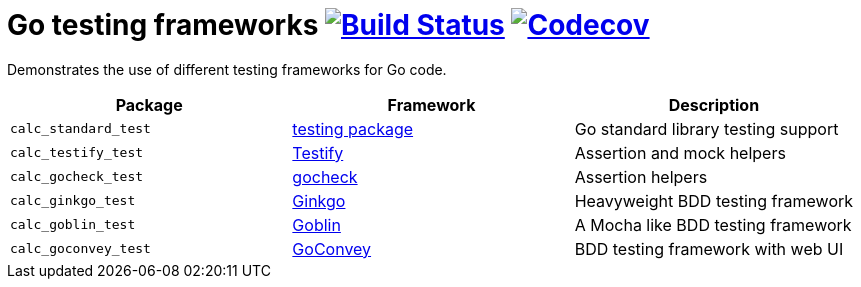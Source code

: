 = Go testing frameworks image:https://travis-ci.org/bmuschko/go-testing-frameworks.svg?branch=master["Build Status", link="https://travis-ci.org/bmuschko/go-testing-frameworks"] image:https://codecov.io/gh/bmuschko/go-testing-frameworks/branch/master/graph/badge.svg["Codecov", link="https://codecov.io/gh/bmuschko/go-testing-frameworks"]

Demonstrates the use of different testing frameworks for Go code.

[options="header"]
|=======
|Package              |Framework                                           |Description
|`calc_standard_test` |https://golang.org/pkg/testing/[testing package]    |Go standard library testing support
|`calc_testify_test`  |https://github.com/stretchr/testify[Testify]        |Assertion and mock helpers
|`calc_gocheck_test`  |https://labix.org/gocheck[gocheck]                  |Assertion helpers
|`calc_ginkgo_test`   |https://github.com/onsi/ginkgo[Ginkgo]              |Heavyweight BDD testing framework
|`calc_goblin_test`   |https://github.com/franela/goblin[Goblin]           |A Mocha like BDD testing framework
|`calc_goconvey_test` |https://github.com/smartystreets/goconvey[GoConvey] |BDD testing framework with web UI
|=======

